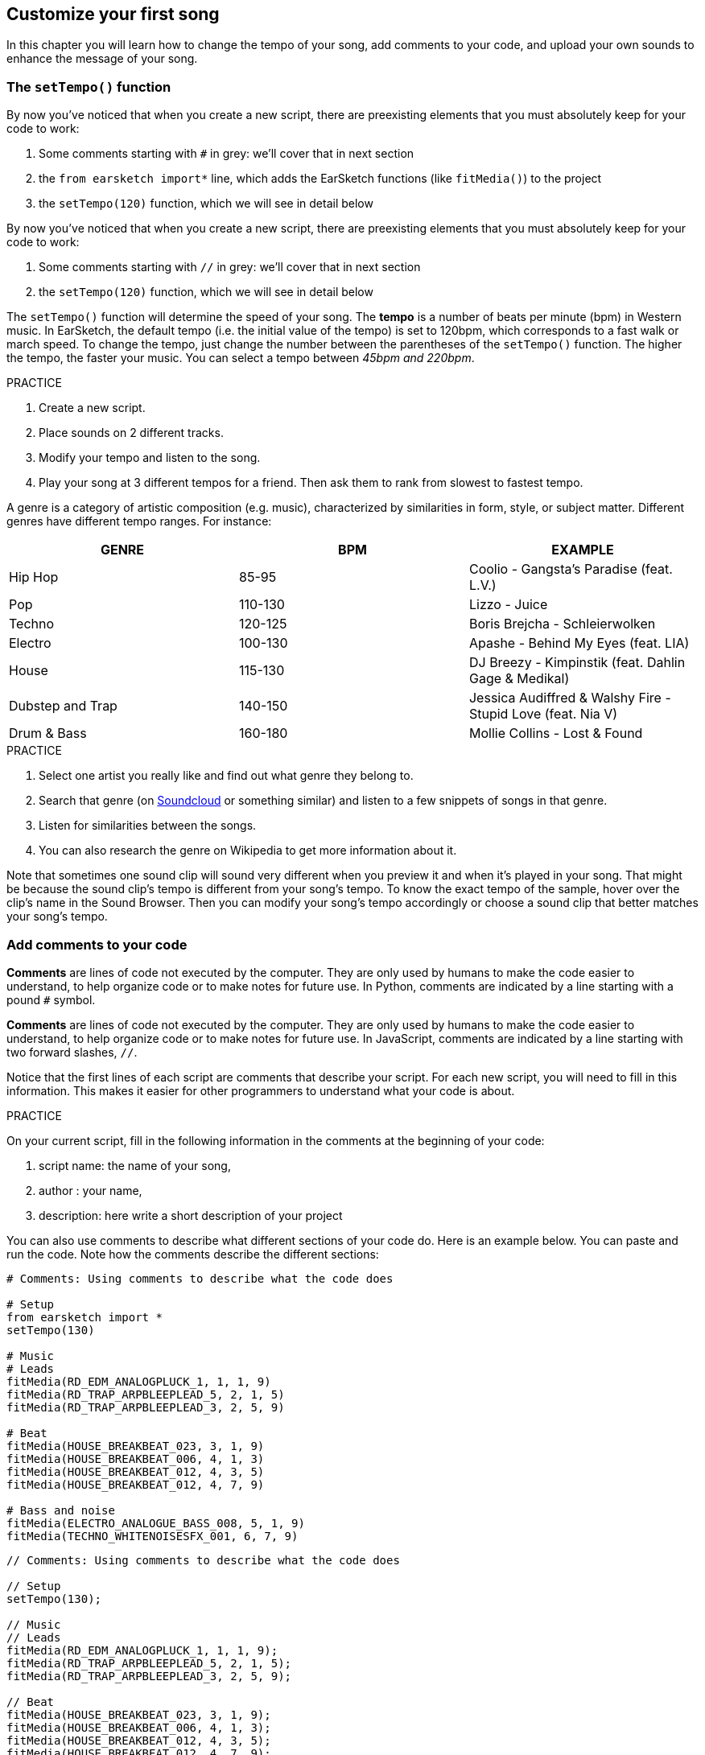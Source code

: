 [[customizeyourfirstsong]]
== Customize your first song
:nofooter:

In this chapter you will learn how to change the tempo of your song, add comments to your code, and upload your own sounds to enhance the message of your song.

[[settempo]]
=== The `setTempo()` function

[role="curriculum-python"]
--
By now you've noticed that when you create a new script, there are preexisting elements that you must absolutely keep for your code to work:

. Some comments starting with `#` in grey: we'll cover that in next section
. the `from earsketch import*` line, which adds the EarSketch functions (like `fitMedia()`) to the project
. the `setTempo(120)` function, which we will see in detail below
--

[role="curriculum-javascript"]
--
By now you've noticed that when you create a new script, there are preexisting elements that you must absolutely keep for your code to work:

. Some comments starting with `//` in grey: we'll cover that in next section
. the `setTempo(120)` function, which we will see in detail below
--

The `setTempo()` function will determine the speed of your song. The *tempo* is a number of beats per minute (bpm) in Western music. In EarSketch, the default tempo (i.e. the initial value of the tempo) is set to 120bpm, which corresponds to a fast walk or march speed. To change the tempo, just change the number between the parentheses of the `setTempo()` function. The higher the tempo, the faster your music. You can select a tempo between _45bpm and 220bpm_.

.PRACTICE
****
. Create a new script. 
. Place sounds on 2 different tracks.
. Modify your tempo and listen to the song.
. Play your song at 3 different tempos for a friend. Then ask them to rank from slowest to fastest tempo.
****

A genre is a category of artistic composition (e.g. music), characterized by similarities in form, style, or subject matter. Different genres have different tempo ranges. For instance:

[cols="^3*"]
|===
|GENRE|BPM|EXAMPLE

|Hip Hop
|85-95
|Coolio - Gangsta's Paradise (feat. L.V.)
|Pop
|110-130
|Lizzo - Juice 
|Techno
|120-125
|Boris Brejcha - Schleierwolken
|Electro
|100-130
|Apashe - Behind My Eyes (feat. LIA)
|House
|115-130
|DJ Breezy - Kimpinstik (feat. Dahlin Gage & Medikal)
|Dubstep and Trap
|140-150
|Jessica Audiffred & Walshy Fire - Stupid Love (feat. Nia V)
|Drum & Bass
|160-180
|Mollie Collins - Lost & Found
|===

.PRACTICE
****
. Select one artist you really like and find out what genre they belong to.
. Search that genre (on https://soundcloud.com/[Soundcloud] or something similar) and listen to a few snippets of songs in that genre.
. Listen for similarities between the songs.
. You can also research the genre on Wikipedia to get more information about it.
****
 
Note that sometimes one sound clip will sound very different when you preview it and when it's played in your song. That might be because the sound clip's tempo is different from your song's tempo. To know the exact tempo of the sample, hover over the clip's name in the Sound Browser. Then you can modify your song's tempo accordingly or choose a sound clip that better matches your song's tempo.


[[comments]]
=== Add comments to your code

[role="curriculum-python"]
*Comments* are lines of code not executed by the computer. They are only used by humans to make the code easier to understand, to help organize code or to make notes for future use. In Python, comments are indicated by a line starting with a pound `#` symbol. 

[role="curriculum-javascript"]
*Comments* are lines of code not executed by the computer. They are only used by humans to make the code easier to understand, to help organize code or to make notes for future use. In JavaScript, comments are indicated by a line starting with two forward slashes, `//`.

Notice that the first lines of each script are comments that describe your script. For each new script, you will need to fill in this information. This makes it easier for other programmers to understand what your code is about.

.PRACTICE
****
On your current script, fill in the following information in the comments at the beginning of your code:

. script name: the name of your song,
. author : your name,
. description: here write a short description of your project
****

You can also use comments to describe what different sections of your code do. Here is an example below. You can paste and run the code. Note how the comments describe the different sections:

[role="curriculum-python"]
[source,python]
----
# Comments: Using comments to describe what the code does

# Setup
from earsketch import *
setTempo(130)

# Music
# Leads
fitMedia(RD_EDM_ANALOGPLUCK_1, 1, 1, 9)
fitMedia(RD_TRAP_ARPBLEEPLEAD_5, 2, 1, 5)
fitMedia(RD_TRAP_ARPBLEEPLEAD_3, 2, 5, 9)

# Beat
fitMedia(HOUSE_BREAKBEAT_023, 3, 1, 9)
fitMedia(HOUSE_BREAKBEAT_006, 4, 1, 3)
fitMedia(HOUSE_BREAKBEAT_012, 4, 3, 5)
fitMedia(HOUSE_BREAKBEAT_012, 4, 7, 9)

# Bass and noise
fitMedia(ELECTRO_ANALOGUE_BASS_008, 5, 1, 9)
fitMedia(TECHNO_WHITENOISESFX_001, 6, 7, 9)
----

[role="curriculum-javascript"]
[source,javascript]
----
// Comments: Using comments to describe what the code does

// Setup
setTempo(130);

// Music
// Leads
fitMedia(RD_EDM_ANALOGPLUCK_1, 1, 1, 9);
fitMedia(RD_TRAP_ARPBLEEPLEAD_5, 2, 1, 5);
fitMedia(RD_TRAP_ARPBLEEPLEAD_3, 2, 5, 9);

// Beat
fitMedia(HOUSE_BREAKBEAT_023, 3, 1, 9);
fitMedia(HOUSE_BREAKBEAT_006, 4, 1, 3);
fitMedia(HOUSE_BREAKBEAT_012, 4, 3, 5);
fitMedia(HOUSE_BREAKBEAT_012, 4, 7, 9);

// Bass and noise
fitMedia(ELECTRO_ANALOGUE_BASS_008, 5, 1, 9);
fitMedia(TECHNO_WHITENOISESFX_001, 6, 7, 9);
----

{nbsp} +

[[uploadingsounds]]
=== Upload your own sounds

You can upload your own audio through the _Content Manager_. Open your _Content Manager_ on the left side of your screen. Under the "Sounds" tab, click on the "Add sound" button below the filters to open up the add a sound window (if the button doesn’t show, make sure you are logged in). Let's explore the first 3 options:

. *Upload Sound* allows you to choose audio files (.mp3, .aiff, and so on) already on your computer. Modify the file name if needed ("constant value(required)"), and click on "UPLOAD".
. *Quick Record* lets you record short clips directly into the EarSketch library. Check out the video below for more information.
. *Freesound* allows you to directly import sounds from Freesound.org, an open-source audio database. In the search bar, you can look for a type of sound (ex: bird songs, rain, crowded street...). Under “Results”, a list of sounds will appear. You can preview sounds by clicking on the play button, and if you like it, select the toggle button in front of the file name and then click on “UPLOAD” at the very bottom.

To find the sound you have just uploaded or recorded, type its name in the search bar under the Content Manager's Sound tab.

[role="curriculum-mp4"]
[[video101rec]]
video::./videoMedia/010-01-Recording&UploadingSounds-PY-JS.mp4[]

.PRACTICE
****
Music, and art in general, is often a way to convey a message. It can be either through lyrics, and/or through the mood of the song. We would like for you to create a short song that expresses something. It can be a feeling that you'd like to share, or a story.

. Think about what you'd like to express
. Then either:
.. Write some lyrics and record yourself singing or reading them or
.. Record or download some sounds that are related to your message
. Add these recordings to your song using the `fitMedia()` function
. Then add some additional EarSketch clips using the `fitMedia()` function
. Present your song to your friend
. You can discuss your songs and the things you were trying to express
****

*Processes*, or tasks, are programs that run on your computer. The computer's CPU, or *Central Processing Unit*, carries them out. 

A computer's *memory* holds data and processing instructions for the CPU to use. Memory, also called primary storage or RAM (Random Access Memory), stores its data temporarily. Only the information for processes that are actively running is stored in the RAM. This allows fast access to instructions and data for the CPU.

There is a difference between memory (or short-term storage) and long-term storage. Long-term storage, like a hard-drive or cloud, is referred to as secondary storage. *Secondary storage* holds high volumes of data for long periods of time, even after a computer is shut down. The CPU does not interact directly with secondary storage. When the CPU carries a process out, data from secondary storage must first be put into memory so that the CPU can access it quickly.

Sometimes the data in memory for the CPU to use comes from an input device instead of secondary storage. *Inputs* are the signals or data received by the computer, like audio from a microphone. Likewise, *outputs* are the signals or data sent from it, like audio through a speaker. Input/output, or I/O, is how the computer communicates with the outside world, including humans!

Let's examine recording a sound into EarSketch as an example process. First, we record data into the computer with the input device, the microphone. The CPU stores that audio data in its memory. If you press the play button to hear your recording, the CPU accesses the data and sends it to an output, the speakers or headphones. When you press the upload button, the CPU runs a process that converts the audio data into a standard sound file format (a WAV file, or .wav) and sends it to the EarSketch server. The server is an external system that provides services to all EarSketch users, including your own computer. The EarSketch server saves the sound file from memory to the server's secondary storage so that you can access it in the future.

Check out the following supplementary video:

[role="curriculum-mp4"]
[[video11cpu]]
video::./videoMedia/010-02-ProcessesandMemory-PY-JS.mp4[]

////
END OF OPTIONAL
////

[[copyright]]
=== Use Copyright Wisely

*Copyright* is the part of law that covers *intellectual property*, or ownership of creative work, like music. When using samples (small pieces of music) or remixing existing music, you need to give credit to the authors, and you can do so in the comments of your code. Before using sounds from other musicians and sharing your own music, learn more about copyright!

*Copyright* is the part of law that covers *intellectual property*, or ownership of creative work, like music. 

When you create something original and substantial enough, you get a copyright automatically! In the United States, this means you can: make copies, make modifications, and share what you create.

There are two copyrights involved with a song: rights to the song (by the writer or composer) and rights to the sound recording (often by the record label). Royalties from public performances go to the songwriter and most royalties from record sales go to the record label. 

*Copyright infringement* is a violation of copyright, like illegally downloading music. In the United States, *fair use* allows for use of copyrighted content under certain conditions, like educational or critical purposes, reusing only small amounts of the work. Fair use is determined for each case by a judge on a case-by-case basis.

Besides fair use, there is a way to use and share music openly. Copyright should help us make and share more art, not less. EarSketch works because artists have shared their work with you through *samples* (a small part of sound recording) in the Sounds Library. These artists have shared their samples under a *Creative Commons* license, which gives permission for others to use their work. In EarSketch, you therefore have an open access to these samples, and all the music you create in EarSketch is shareable, though you cannot sell it. Sharing your music or letting other students remix your code is a way of paying this forward and helping to put new art into the world.

*Creative Commons* (or CC) licenses let creators specify what rights they keep and what rights they give away. Here are the possible parts of a CC license: "You can use this work however you like, EXCEPT..."

* "...you have to put my name on it." - Attribution (BY)
* "...you cannot change it at all." - No Derivatives (ND)
* "...you cannot make money from it." - Non-Commercial (NC)
* "...you have to share whatever new thing you make under the same license." - Share-Alike (SA)

To specify a Creative Commons license, all you have to do is choose a type and put it on your work. In EarSketch, when you share a script, you will be asked to specify a license for your song. 



[[chapter2summary]]
=== Chapter 2 Summary

[role="curriculum-python"]
* *Tempo* is the speed at which a piece of music is played, specified in beats per minute (bpm). Tempo is tied to genre.
* The clips in the EarSketch Sounds Library are organized into folders of related sounds. To see the exact tempo of a clip, hover over the name in the Sound Browser.
* Comments are lines of code that are not executed by the computer. However, they are useful for making notes within a script.
* `from earsketch import *` adds the EarSketch API to your project. It must be included at the top of every script.
* `setTempo()` lets you specify the tempo of your song. It must be included in every EarSketch script.
* You can upload your own sounds to EarSketch through the Sound Browser. Just click "Add Sound".
* A *process* is a task running on a computer. Processing is carried out by a computer's *CPU*, which is responsible for executing program instructions.
* *Memory* (a.k.a RAM or primary storage) holds data and processing instructions temporarily for the CPU to use.
* *Secondary storage* refers to long term storage of data, often in high volumes. Data from secondary storage must be put into memory before the CPU can access it.
* *Copyright* is a portion of law that covers ownership of creative work, like music. It is important to musicians because it defines how another person's work can be used and shared.
* If you create a musical work that is tangible and new, you have an automatic copyright. In other words, you have rights over the work you created.
* *Licensing* a piece of music gives others permission to use it. Sometimes, certain rights to a work are kept with *Creative Commons* licenses. EarSketch allows you to add Creative Commons licenses to your music via the Share window.

[role="curriculum-javascript"]
* *Tempo* is the speed at which a piece of music is played, specified in beats per minute (bpm). Tempo is tied to genre.
* The clips in the EarSketch Sounds Library are organized into folders of related sounds. To see the exact tempo of a clip, hover over the name in the Sound Browser.
* Comments are lines of code that are not executed by the computer. However, they are useful for making notes within a script.
* `setTempo();` lets you specify the tempo of your song. It must be included in every EarSketch script.
* You can upload your own sounds to EarSketch through the Sound Browser. Just click "Add Sound".
* A *process* is a task running on a computer. Processing is carried out by a computer's *CPU*, which is responsible for executing program instructions.
* *Memory* (a.k.a RAM or primary storage) holds data and processing instructions temporarily for the CPU to use.
* *Secondary storage* refers to long term storage of data, often in high volumes. Data from secondary storage must be put into memory before the CPU can access it.
* *Copyright* is a portion of law that covers ownership of creative work, like music. It is important to musicians because it defines how another person's work can be used and shared.
* If you create a musical work that is tangible and new, you have an automatic copyright. In other words, you have rights over the work you created.
* *Licensing* a piece of music gives others permission to use it. Sometimes, certain rights to a work are kept with *Creative Commons* licenses. EarSketch allows you to add Creative Commons licenses to your music via the Share window.




[[chapter-questions]]
=== Questions

[question]
--
What does `setTempo()` allow you to do in EarSketch?
[answers]
* Specify the tempo of a song
* Add a sound to a track
* Create a drum beat
* Change the qualities of sound within a project
--

[question]
--
What is the unit for tempo?
[answers]
* Beats Per Minute (BPM)
* Measures
* Decibels (dB)
* Inches
--

[question]
--
Which of the following is NOT a good use of comments?
[answers]
* Explaining self-evident lines of code
* Organizing your code
* Writing a description of your script
* Making your code easy to read for other programmers
--

[question]
--
Which of the following statements is true?
[answers]
* The CPU runs processes using data stored in memory (RAM)
* Instructions are not used by the CPU
* Long term data store happens in the CPU
* Most computers do not contain a CPU
--

[question]
--
How do you get a copyright?
[answers]
* By creating and publishing any new work
* By buying a patent
* By joining a secret organization
* By choosing a license for your work
--

[question]
--
What is Creative Commons?
[answers]
* A license to share your work openly under certain restrictions
* A composing process
* The right to sue anyone who uses your music
* An online store for music
--
